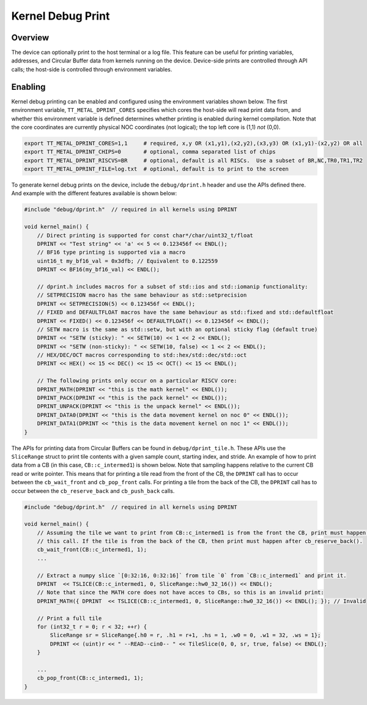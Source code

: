 Kernel Debug Print
==================

Overview
--------

The device can optionally print to the host terminal or a log file.  This feature can be useful for printing variables,
addresses, and Circular Buffer data from kernels running on the device. Device-side prints are controlled through API
calls; the host-side is controlled through environment variables.

Enabling
--------

Kernel debug printing can be enabled and configured using the environment variables shown below.  The first
environment variable, ``TT_METAL_DPRINT_CORES`` specifies which cores the host-side will read print data from, and
whether this environment variable is defined determines whether printing is enabled during kernel compilation.
Note that the core coordinates are currently physical NOC coordinates (not logical); the top left core is (1,1) *not*
(0,0).

.. code-block::

    export TT_METAL_DPRINT_CORES=1,1     # required, x,y OR (x1,y1),(x2,y2),(x3,y3) OR (x1,y1)-(x2,y2) OR all
    export TT_METAL_DPRINT_CHIPS=0       # optional, comma separated list of chips
    export TT_METAL_DPRINT_RISCVS=BR     # optional, default is all RISCs.  Use a subset of BR,NC,TR0,TR1,TR2
    export TT_METAL_DPRINT_FILE=log.txt  # optional, default is to print to the screen

To generate kernel debug prints on the device, include the ``debug/dprint.h`` header and use the APIs defined there.
And example with the different features available is shown below:

.. code-block:: c++

    #include "debug/dprint.h"  // required in all kernels using DPRINT

    void kernel_main() {
        // Direct printing is supported for const char*/char/uint32_t/float
        DPRINT << "Test string" << 'a' << 5 << 0.123456f << ENDL();
        // BF16 type printing is supported via a macro
        uint16_t my_bf16_val = 0x3dfb; // Equivalent to 0.122559
        DPRINT << BF16(my_bf16_val) << ENDL();

        // dprint.h includes macros for a subset of std::ios and std::iomanip functionality:
        // SETPRECISION macro has the same behaviour as std::setprecision
        DPRINT << SETPRECISION(5) << 0.123456f << ENDL();
        // FIXED and DEFAULTFLOAT macros have the same behaviour as std::fixed and std::defaultfloat
        DPRINT << FIXED() << 0.123456f << DEFAULTFLOAT() << 0.123456f << ENDL();
        // SETW macro is the same as std::setw, but with an optional sticky flag (default true)
        DPRINT << "SETW (sticky): " << SETW(10) << 1 << 2 << ENDL();
        DPRINT << "SETW (non-sticky): " << SETW(10, false) << 1 << 2 << ENDL();
        // HEX/DEC/OCT macros corresponding to std::hex/std::dec/std::oct
        DPRINT << HEX() << 15 << DEC() << 15 << OCT() << 15 << ENDL();

        // The following prints only occur on a particular RISCV core:
        DPRINT_MATH(DPRINT << "this is the math kernel" << ENDL());
        DPRINT_PACK(DPRINT << "this is the pack kernel" << ENDL());
        DPRINT_UNPACK(DPRINT << "this is the unpack kernel" << ENDL());
        DPRINT_DATA0(DPRINT << "this is the data movement kernel on noc 0" << ENDL());
        DPRINT_DATA1(DPRINT << "this is the data movement kernel on noc 1" << ENDL());
    }

The APIs for printing data from Circular Buffers can be found in ``debug/dprint_tile.h``.  These APIs use the
``SliceRange`` struct to print tile contents with a given sample count, starting index, and stride.  An example of
how to print data from a CB (in this case, ``CB::c_intermed1``) is shown below.  Note that sampling happens relative
to the current CB read or write pointer. This means that for printing a tile read from the front of the CB, the
``DPRINT`` call has to occur between the ``cb_wait_front`` and ``cb_pop_front`` calls. For printing a tile from the
back of the CB, the ``DPRINT`` call has to occur between the ``cb_reserve_back`` and ``cb_push_back`` calls.

.. code-block:: sh

    #include "debug/dprint.h"  // required in all kernels using DPRINT

    void kernel_main() {
        // Assuming the tile we want to print from CB::c_intermed1 is from the front the CB, print must happen after
        // this call. If the tile is from the back of the CB, then print must happen after cb_reserve_back().
        cb_wait_front(CB::c_intermed1, 1);
        ...

        // Extract a numpy slice `[0:32:16, 0:32:16]` from tile `0` from `CB::c_intermed1` and print it.
        DPRINT  << TSLICE(CB::c_intermed1, 0, SliceRange::hw0_32_16()) << ENDL();
        // Note that since the MATH core does not have acces to CBs, so this is an invalid print:
        DPRINT_MATH({ DPRINT  << TSLICE(CB::c_intermed1, 0, SliceRange::hw0_32_16()) << ENDL(); }); // Invalid

        // Print a full tile
        for (int32_t r = 0; r < 32; ++r) {
            SliceRange sr = SliceRange{.h0 = r, .h1 = r+1, .hs = 1, .w0 = 0, .w1 = 32, .ws = 1};
            DPRINT << (uint)r << " --READ--cin0-- " << TileSlice(0, 0, sr, true, false) << ENDL();
        }

        ...
        cb_pop_front(CB::c_intermed1, 1);
    }
